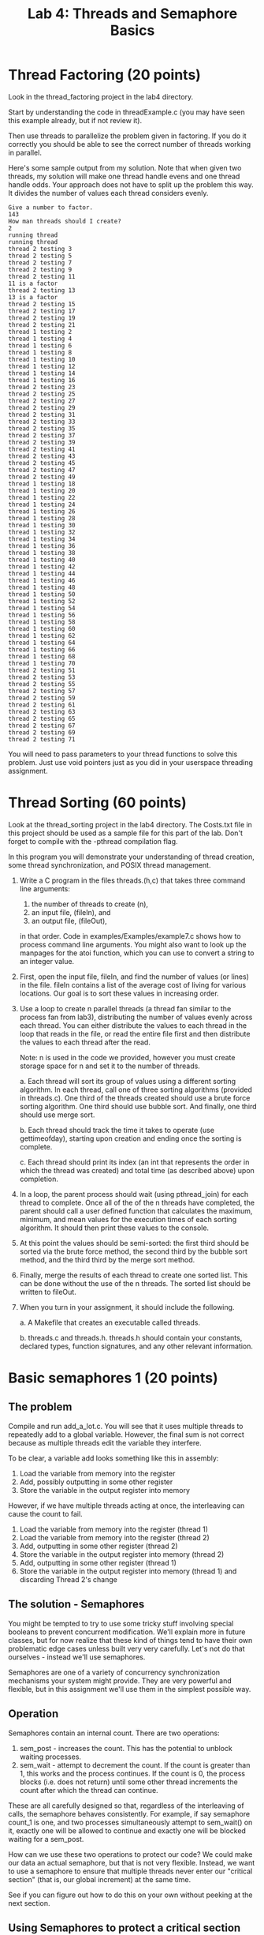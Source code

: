 #+TITLE: Lab 4: Threads and Semaphore Basics
#+OPTIONS: ^:{}
#+OPTIONS: html-link-use-abs-url:nil html-postamble:auto
#+OPTIONS: html-preamble:t html-scripts:t html-style:t
#+OPTIONS: html5-fancy:f tex:t

* Thread Factoring (20 points)

Look in the thread_factoring project in the lab4 directory.

Start by understanding the code in threadExample.c (you may have seen
this example already, but if not review it).

Then use threads to parallelize the problem given in factoring.  If
you do it correctly you should be able to see the correct number of
threads working in parallel.

Here's some sample output from my solution.  Note that when given two 
threads, my solution will make one thread handle evens and one
thread handle odds.  Your approach does not have to split up the problem
this way. It divides the number of values each thread considers evenly.

#+BEGIN_EXAMPLE
Give a number to factor.
143
How man threads should I create?
2
running thread
running thread
thread 2 testing 3
thread 2 testing 5
thread 2 testing 7
thread 2 testing 9
thread 2 testing 11
11 is a factor
thread 2 testing 13
13 is a factor
thread 2 testing 15
thread 2 testing 17
thread 2 testing 19
thread 2 testing 21
thread 1 testing 2
thread 1 testing 4
thread 1 testing 6
thread 1 testing 8
thread 1 testing 10
thread 1 testing 12
thread 1 testing 14
thread 1 testing 16
thread 2 testing 23
thread 2 testing 25
thread 2 testing 27
thread 2 testing 29
thread 2 testing 31
thread 2 testing 33
thread 2 testing 35
thread 2 testing 37
thread 2 testing 39
thread 2 testing 41
thread 2 testing 43
thread 2 testing 45
thread 2 testing 47
thread 2 testing 49
thread 1 testing 18
thread 1 testing 20
thread 1 testing 22
thread 1 testing 24
thread 1 testing 26
thread 1 testing 28
thread 1 testing 30
thread 1 testing 32
thread 1 testing 34
thread 1 testing 36
thread 1 testing 38
thread 1 testing 40
thread 1 testing 42
thread 1 testing 44
thread 1 testing 46
thread 1 testing 48
thread 1 testing 50
thread 1 testing 52
thread 1 testing 54
thread 1 testing 56
thread 1 testing 58
thread 1 testing 60
thread 1 testing 62
thread 1 testing 64
thread 1 testing 66
thread 1 testing 68
thread 1 testing 70
thread 2 testing 51
thread 2 testing 53
thread 2 testing 55
thread 2 testing 57
thread 2 testing 59
thread 2 testing 61
thread 2 testing 63
thread 2 testing 65
thread 2 testing 67
thread 2 testing 69
thread 2 testing 71
#+END_EXAMPLE

You will need to pass parameters to your thread functions to solve
this problem.  Just use void pointers just as you did in your userspace
threading assignment.

* Thread Sorting (60 points)

Look at the thread_sorting project in the lab4 directory. The
Costs.txt file in this project should be used as a sample file for
this part of the lab. Don't forget to compile with the -pthread
compilation flag.


In this program you will demonstrate your understanding of thread
creation, some thread synchronization, and POSIX thread
management. 

1. Write a C program in the files threads.(h,c) that takes three command line arguments: 
    1) the number of threads to create (n),
    2) an input file, (fileIn), and 
    3) an output file, (fileOut), 
  in that order. Code in examples/Examples/example7.c shows how to process
  command line arguments.  You might also want to look up the manpages for
  the atoi function, which you can use to convert a string to an integer value.

2.  First, open the input file, fileIn, and find the number of
  values (or lines) in the file. fileIn contains a list of the
  average cost of living for various locations. Our goal is to sort
  these values in increasing order.

3. Use a loop to create n parallel threads (a thread fan similar to
  the process fan from lab3), distributing the number of values
  evenly across each thread. You can either distribute the values to
  each thread in the loop that reads in the file, or read the entire
  file first and then distribute the values to each thread after the
  read.

  Note: n is used in the code we provided, however you must create
  storage space for n and set it to the number of threads.

   a. Each thread will sort its group of values using a different
    sorting algorithm. In each thread, call one of three sorting
    algorithms (provided in threads.c). One third of the threads
    created should use a brute force sorting algorithm.  One third
    should use bubble sort. And finally, one third should use merge
    sort.

   b. Each thread should track the time it takes to operate (use
    gettimeofday), starting upon creation and ending once the
    sorting is complete.

   c. Each thread should print its index (an int that
    represents the order in which the thread was created) and
    total time (as described above) upon completion.

4. In a loop, the parent process should wait (using pthread_join)
  for each thread to complete. Once all of the of the n threads have
  completed, the parent should call a user defined function that
  calculates the maximum, minimum, and mean values for the execution
  times of each sorting algorithm.  It should then print these
  values to the console.

5. At this point the values should be semi-sorted: the first
  third should be sorted via the brute force method, the second
  third by the bubble sort method, and the third third by the merge
  sort method.

6. Finally, merge the results of each thread to create one
  sorted list. This can be done without the use of the n
  threads. The sorted list should be written to fileOut.

7. When you turn in your assignment, it should include the
    following.

    a. A Makefile that creates an executable called
      threads.

    b. threads.c and threads.h.
      threads.h should contain your constants, declared types,
      function signatures, and any other relevant information.

* Basic semaphores 1 (20 points)

** The problem

Compile and run add_a_lot.c.  You will see that it uses multiple
threads to repeatedly add to a global variable.  However, the final
sum is not correct because as multiple threads edit the variable they
interfere.

To be clear, a variable add looks something like this in assembly:
1.  Load the variable from memory into the register
2.  Add, possibly outputting in some other register
3.  Store the variable in the output register into memory

However, if we have multiple threads acting at once, the interleaving
can cause the count to fail.

1.  Load the variable from memory into the register (thread 1)
1.  Load the variable from memory into the register (thread 2)
2.  Add, outputting in some other register (thread 2)
3.  Store the variable in the output register into memory (thread 2)
2.  Add, outputting in some other register (thread 1)
3.  Store the variable in the output register into memory (thread 1)
    and discarding Thread 2's change


** The solution - Semaphores

You might be tempted to try to use some tricky stuff involving special
booleans to prevent concurrent modification.  We'll explain more in
future classes, but for now realize that these kind of things tend to
have their own problematic edge cases unless built very very
carefully.  Let's not do that ourselves - instead we'll use
semaphores.

Semaphores are one of a variety of concurrency synchronization
mechanisms your system might provide.  They are very powerful and
flexible, but in this assignment we'll use them in the simplest
possible way.

** Operation

Semaphores contain an internal count.  There are two operations:

1. sem_post - increases the count.  This has the potential to unblock
   waiting processes.
2. sem_wait - attempt to decrement the count.  If the count is greater
   than 1, this works and the process continues.  If the count is 0,
   the process blocks (i.e. does not return) until some other thread
   increments the count after which the thread can continue.

These are all carefully designed so that, regardless of the
interleaving of calls, the semaphore behaves consistently.  For
example, if say semaphore count_1 is one, and two processes simultaneously
attempt to sem_wait() on it, exactly one will be allowed to continue and
exactly one will be blocked waiting for a sem_post.

How can we use these two operations to protect our code?  We could
make our data an actual semaphore, but that is not very flexible.
Instead, we want to use a semaphore to ensure that multiple threads
never enter our "critical section" (that is, our global increment) at
the same time.

See if you can figure out how to do this on your own without peeking
at the next section.

** Using Semaphores to protect a critical section

So the idea is that we're going to create a semaphore and initialize
its count to 1.

Then in the code we want to protect from interference, we'll to this:

1.  sem_wait - if the count is zero that means another thread is in
    the critical section so we'll block
2.  Now we know we're the only thread in the critical section so we
    can safely update the global variables
3.  sem_post - increment the count because we're out of the critical
    section and we want to let any other threads that are blocked to
    proceed

** Doing this in code

1. Include the proper header

  : #include <semaphore.h>

2. Declare a global semaphore

  : sem_t semaphore;

3. In your main, initialize the semaphore with an initial count of 1

  : sem_init(&semaphore, 0, 1);

4. Before the code you'd like to protect starts, first wait to ensure
   you don't proceed till you have "locked" the semaphore:

  : sem_wait(&semaphore);

  You'll want to make the critical section as small as possible to
   allow for maximal concurrency.

5. After the code you'd like to protect finishes, "unlock" the
   semaphore:

  : sem_post(&semaphore);

6. Once you're sure all the threads are finished using the semaphore,
   clear it out (this usually happens in main after some joins):

  : sem_destroy(&semaphore);

** Solve it!

Use the steps above to solve the problem in add_a_lot.c.

* Basic Semaphores 2: RedBluePurple (50 points)

For a detailed description of the problem look at the comments in the
red_blue_purple.c file.

* Rubric

| Thread Factoring   | creates threads and they run                                                                   | 10 |
| Thread Factoring   | correctly divides work and displays well                                                       | 10 |
| Thread Sorting     | parses command line arguments                                                                  | 10 |
| Thread Sorting     | Loop and create n parallel threads to sort parts of the data                                   | 10 |
| Thread Sorting     | Each thread uses timeofday to measure total execution time and prints index and execution time | 10 |
| Thread Sorting     | Computes and prints min max and mean times for each algorithm                                  | 10 |
| Thread Sorting     | Final merge to create one sorted list                                                          | 10 |
| Thread Sorting     | Makefile                                                                                       | 10 |
| Basic Semaphores 1 | Follows instructions and eliminates concurrency bug using semaphores                           | 20 |
| Basic Semaphores 2 | Semaphores used correctly (e.g. created, freed with proper functions)                          | 25 |
| Basic Semaphores 2 | All concurrency bugs elliminated                                                               | 25 |
  
